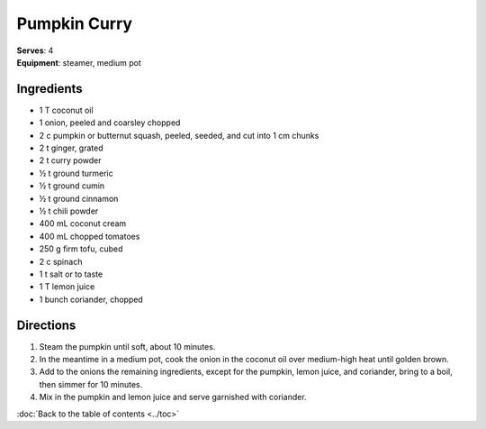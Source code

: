 Pumpkin Curry
=============
| **Serves**: 4
| **Equipment**: steamer, medium pot


Ingredients
------------
- 1   T   coconut oil
- 1 	  onion, peeled and coarsley chopped
- 2   c   pumpkin or butternut squash, peeled, seeded, and cut into 1 cm chunks
- 2   t   ginger, grated
- 2   t   curry powder
- ½   t   ground turmeric
- ½   t   ground cumin
- ½   t   ground cinnamon
- ½   t   chili powder
- 400 mL  coconut cream
- 400 mL  chopped tomatoes
- 250 g   firm tofu, cubed
- 2   c   spinach
- 1   t   salt or to taste
- 1   T   lemon juice
- 1       bunch coriander, chopped


Directions
-----------
#. Steam the pumpkin until soft, about 10 minutes.
#. In the meantime in a medium pot, cook the onion in the coconut oil over medium-high heat until golden brown.
#. Add to the onions the remaining ingredients, except for the pumpkin, lemon juice, and coriander, bring to a boil, then simmer for 10 minutes.
#. Mix in the pumpkin and lemon juice and serve garnished with coriander.


:doc:`Back to the table of contents <../toc>`